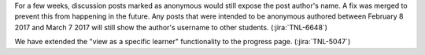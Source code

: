 For a few weeks, discussion posts marked as anonymous would still expose the
post author's name. A fix was merged to prevent this from happening in the
future. Any posts that were intended to be anonymous authored between February
8 2017 and March 7 2017 will still show the author's username to other students.
(:jira:`TNL-6648`)

We have extended the "view as a specific learner" functionality to the
progress page.  (:jira:`TNL-5047`)

